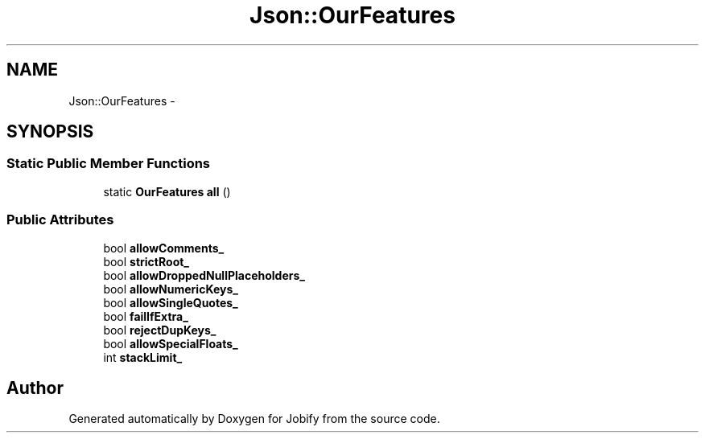 .TH "Json::OurFeatures" 3 "Wed Dec 7 2016" "Version 1.0.0" "Jobify" \" -*- nroff -*-
.ad l
.nh
.SH NAME
Json::OurFeatures \- 
.SH SYNOPSIS
.br
.PP
.SS "Static Public Member Functions"

.in +1c
.ti -1c
.RI "static \fBOurFeatures\fP \fBall\fP ()"
.br
.in -1c
.SS "Public Attributes"

.in +1c
.ti -1c
.RI "bool \fBallowComments_\fP"
.br
.ti -1c
.RI "bool \fBstrictRoot_\fP"
.br
.ti -1c
.RI "bool \fBallowDroppedNullPlaceholders_\fP"
.br
.ti -1c
.RI "bool \fBallowNumericKeys_\fP"
.br
.ti -1c
.RI "bool \fBallowSingleQuotes_\fP"
.br
.ti -1c
.RI "bool \fBfailIfExtra_\fP"
.br
.ti -1c
.RI "bool \fBrejectDupKeys_\fP"
.br
.ti -1c
.RI "bool \fBallowSpecialFloats_\fP"
.br
.ti -1c
.RI "int \fBstackLimit_\fP"
.br
.in -1c

.SH "Author"
.PP 
Generated automatically by Doxygen for Jobify from the source code\&.

